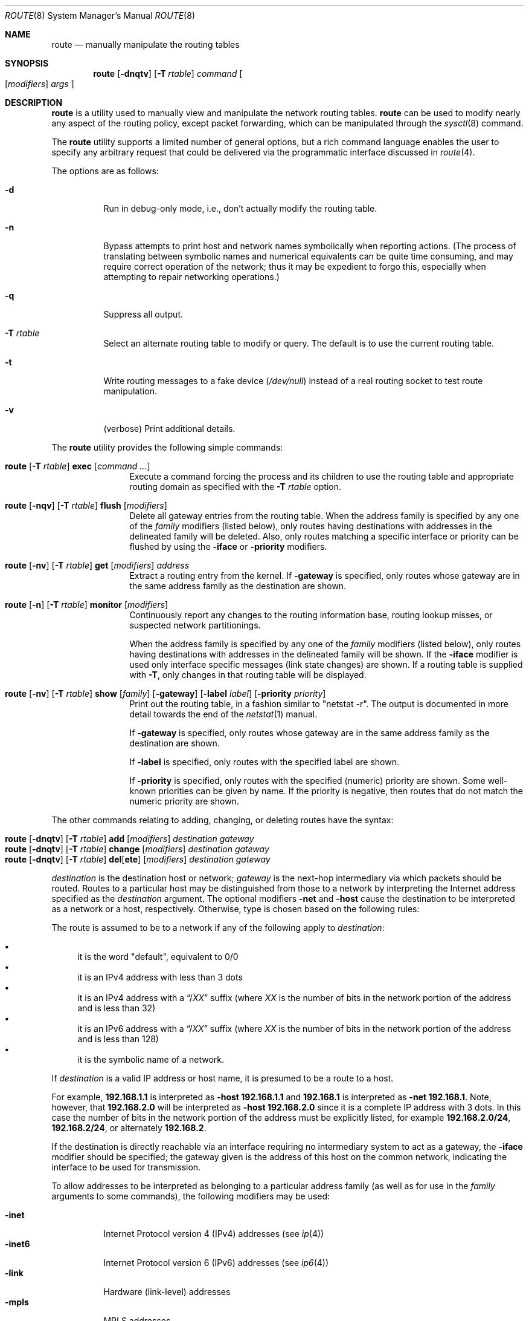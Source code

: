 .\"	$OpenBSD: route.8,v 1.89 2019/04/17 20:34:21 jmc Exp $
.\"	$NetBSD: route.8,v 1.6 1995/03/18 15:00:13 cgd Exp $
.\"
.\" Copyright (c) 1983, 1991, 1993
.\"	The Regents of the University of California.  All rights reserved.
.\"
.\" Redistribution and use in source and binary forms, with or without
.\" modification, are permitted provided that the following conditions
.\" are met:
.\" 1. Redistributions of source code must retain the above copyright
.\"    notice, this list of conditions and the following disclaimer.
.\" 2. Redistributions in binary form must reproduce the above copyright
.\"    notice, this list of conditions and the following disclaimer in the
.\"    documentation and/or other materials provided with the distribution.
.\" 3. Neither the name of the University nor the names of its contributors
.\"    may be used to endorse or promote products derived from this software
.\"    without specific prior written permission.
.\"
.\" THIS SOFTWARE IS PROVIDED BY THE REGENTS AND CONTRIBUTORS ``AS IS'' AND
.\" ANY EXPRESS OR IMPLIED WARRANTIES, INCLUDING, BUT NOT LIMITED TO, THE
.\" IMPLIED WARRANTIES OF MERCHANTABILITY AND FITNESS FOR A PARTICULAR PURPOSE
.\" ARE DISCLAIMED.  IN NO EVENT SHALL THE REGENTS OR CONTRIBUTORS BE LIABLE
.\" FOR ANY DIRECT, INDIRECT, INCIDENTAL, SPECIAL, EXEMPLARY, OR CONSEQUENTIAL
.\" DAMAGES (INCLUDING, BUT NOT LIMITED TO, PROCUREMENT OF SUBSTITUTE GOODS
.\" OR SERVICES; LOSS OF USE, DATA, OR PROFITS; OR BUSINESS INTERRUPTION)
.\" HOWEVER CAUSED AND ON ANY THEORY OF LIABILITY, WHETHER IN CONTRACT, STRICT
.\" LIABILITY, OR TORT (INCLUDING NEGLIGENCE OR OTHERWISE) ARISING IN ANY WAY
.\" OUT OF THE USE OF THIS SOFTWARE, EVEN IF ADVISED OF THE POSSIBILITY OF
.\" SUCH DAMAGE.
.\"
.\"	@(#)route.8	8.3 (Berkeley) 3/19/94
.\"
.Dd $Mdocdate: April 17 2019 $
.Dt ROUTE 8
.Os
.Sh NAME
.Nm route
.Nd manually manipulate the routing tables
.Sh SYNOPSIS
.Nm route
.Op Fl dnqtv
.Op Fl T Ar rtable
.Ar command
.Oo
.Op Ar modifiers
.Ar args
.Oc
.Sh DESCRIPTION
.Nm
is a utility used to manually view and manipulate the network routing tables.
.Nm
can be used to modify nearly any aspect of the routing policy,
except packet forwarding, which can be manipulated through the
.Xr sysctl 8
command.
.Pp
The
.Nm
utility supports a limited number of general options,
but a rich command language enables the user to specify
any arbitrary request that could be delivered via the
programmatic interface discussed in
.Xr route 4 .
.Pp
The options are as follows:
.Bl -tag -width Ds
.It Fl d
Run in debug-only mode, i.e., don't actually modify the routing table.
.It Fl n
Bypass attempts to print host and network names symbolically
when reporting actions.
(The process of translating between symbolic
names and numerical equivalents can be quite time consuming, and
may require correct operation of the network; thus it may be expedient
to forgo this, especially when attempting to repair networking operations.)
.It Fl q
Suppress all output.
.It Fl T Ar rtable
Select an alternate routing table to modify or query.
The default is to use the current routing table.
.It Fl t
Write routing messages to a fake device
.Pa ( /dev/null )
instead of a real routing socket to test route manipulation.
.It Fl v
(verbose) Print additional details.
.El
.Pp
The
.Nm
utility provides the following simple commands:
.Bl -tag -width Fl
.It Xo
.Nm route
.Op Fl T Ar rtable
.Cm exec
.Op Ar command ...
.Xc
Execute a command forcing the process and its children to use the
routing table and appropriate routing domain as specified with the
.Fl T Ar rtable
option.
.It Xo
.Nm route
.Op Fl nqv
.Op Fl T Ar rtable
.Cm flush
.Op Ar modifiers
.Xc
Delete all gateway entries from the routing table.
When the address family is specified by any one of the
.Ar family
modifiers (listed below), only routes having destinations with addresses
in the delineated family will be deleted.
Also, only routes matching a specific interface or priority can be flushed
by using the
.Fl iface
or
.Fl priority
modifiers.
.It Xo
.Nm route
.Op Fl nv
.Op Fl T Ar rtable
.Cm get
.Op Ar modifiers
.Ar address
.Xc
Extract a routing entry from the kernel.
If
.Fl gateway
is specified, only routes whose gateway are in the
same address family as the destination are shown.
.It Xo
.Nm
.Op Fl n
.Op Fl T Ar rtable
.Cm monitor
.Op Ar modifiers
.Xc
Continuously report any changes to the routing information base,
routing lookup misses, or suspected network partitionings.
.Pp
When the address family is specified by any one of the
.Ar family
modifiers (listed below), only routes having destinations with addresses
in the delineated family will be shown.
If the
.Fl iface
modifier is used only interface specific messages (link state changes)
are shown.
If a routing table is supplied with
.Fl T ,
only changes in that routing table will be displayed.
.It Xo
.Nm route
.Op Fl nv
.Op Fl T Ar rtable
.Cm show
.Op Ar family
.Op Fl gateway
.Op Fl label Ar label
.Op Fl priority Ar priority
.Xc
Print out the routing table, in a fashion similar to "netstat -r".
The output is documented in more detail towards the end of the
.Xr netstat 1
manual.
.Pp
If
.Fl gateway
is specified, only routes whose gateway are in the
same address family as the destination are shown.
.Pp
If
.Fl label
is specified, only routes with the specified label are shown.
.Pp
If
.Fl priority
is specified, only routes with the specified (numeric) priority are shown.
Some well-known priorities can be given by name.
If the priority is negative, then routes that do not match the numeric
priority are shown.
.El
.Pp
The other commands relating to adding, changing, or deleting routes
have the syntax:
.Pp
.Bl -tag -width Fl -compact
.It Xo
.Nm route
.Op Fl dnqtv
.Op Fl T Ar rtable
.Cm add
.Op Ar modifiers
.Ar destination gateway
.Xc
.It Xo
.Nm route
.Op Fl dnqtv
.Op Fl T Ar rtable
.Cm change
.Op Ar modifiers
.Ar destination gateway
.Xc
.It Xo
.Nm route
.Op Fl dnqtv
.Op Fl T Ar rtable
.Cm del Ns Op Cm ete
.Op Ar modifiers
.Ar destination gateway
.Xc
.El
.Pp
.Ar destination
is the destination host or network;
.Ar gateway
is the next-hop intermediary via which packets should be routed.
Routes to a particular host may be distinguished from those to
a network by interpreting the Internet address specified as the
.Ar destination
argument.
The optional modifiers
.Fl net
and
.Fl host
cause the destination to be interpreted as a network or a host, respectively.
Otherwise, type is chosen based on the following rules:
.Pp
The route is assumed to be to a network if any of the following apply to
.Ar destination :
.Pp
.Bl -bullet -compact
.It
it is the word "default", equivalent to 0/0
.It
it is an IPv4 address with less than 3 dots
.It
it is an IPv4 address with a
.Dq / Ns Em XX
suffix (where
.Em XX
is the number of bits in the network portion of the address
and is less than 32)
.It
it is an IPv6 address with a
.Dq / Ns Em XX
suffix (where
.Em XX
is the number of bits in the network portion of the address
and is less than 128)
.It
it is the symbolic name of a network.
.El
.Pp
If
.Ar destination
is a valid IP address or host name, it is presumed to be a route to a host.
.Pp
For example,
.Li 192.168.1.1
is interpreted as
.Fl host Li 192.168.1.1
and
.Li 192.168.1
is interpreted as
.Fl net Li 192.168.1 .
Note, however, that
.Li 192.168.2.0
will be interpreted as
.Fl host Li 192.168.2.0
since it is a complete IP address with 3 dots.
In this case the number of bits in the network portion of the address must
be explicitly listed, for example
.Li 192.168.2.0/24 ,
.Li 192.168.2/24 ,
or alternately
.Li 192.168.2 .
.Pp
If the destination is directly reachable
via an interface requiring
no intermediary system to act as a gateway, the
.Fl iface
modifier should be specified;
the gateway given is the address of this host on the common network,
indicating the interface to be used for transmission.
.Pp
To allow addresses to be interpreted as belonging to a particular address
family (as well as for use in the
.Ar family
arguments to some commands), the following modifiers may be used:
.Pp
.Bl -tag -width -inet6 -compact
.It Fl inet
Internet Protocol version 4 (IPv4) addresses
(see
.Xr ip 4 )
.It Fl inet6
Internet Protocol version 6 (IPv6) addresses
(see
.Xr ip6 4 )
.It Fl link
Hardware (link-level) addresses
.It Fl mpls
MPLS addresses
.It Fl sa
Actual
.Vt sockaddr
data, in hexadecimal format
.El
.Pp
In the absence of modifiers, an address is assumed to be IPv4,
unless containing a
.Sq :\&
character, when it is treated as IPv6.
.Pp
The optional modifier
.Fl link
specifies that all subsequent addresses are specified as link-level addresses,
and the names must be numeric specifications rather than
symbolic names.
.Pp
The optional
.Fl netmask
qualifier is intended to manually add subnet routes with
netmasks different from that of the implied network interface
(as would otherwise be communicated using a routing protocol).
One specifies an additional ensuing address parameter
(to be interpreted as a network mask).
The implicit network mask generated in the
.Dv AF_INET
case
can be overridden by making sure this option follows the
.Ar destination
parameter.
.Fl prefixlen
is also available for a similar purpose, for IPv6/v4.
.Pp
A specific routing priority can be specified with the optional
.Fl priority
qualifier.
If no priority is specified the kernel will set a priority depending on the
RTF_STATIC flag to either RTP_STATIC or RTP_DEFAULT.
Note that priority 1 is reserved for kernel use.
.Pp
The optional
.Fl mpath
modifier needs to be specified with the
.Cm add
command to be able to enter multiple gateways for the same destination address
(multipath).
When multiple routes exist for a destination, one route is selected based
on the source address of the packet.
The
.Xr sysctl 8
variables
.Va net.inet.ip.multipath
and
.Va net.inet6.ip6.multipath
are used to control multipath routing.
If set to 1,
multiple routes with the same priority are used equally;
if set to 0,
the first route selected will be used for subsequent packets to that
destination regardless of source.
.Pp
When inserting MPLS routes,
particular modifiers must be used.
The
.Fl mplslabel
modifier needs to be specified in an ingress LSR to associate a particular
label to an IPv4/IPv6 route.
The MPLS traffic
.Fl in
and
.Fl out
modifiers are intended to identify the ingress label and, optionally,
the outgoing one.
Additionally, one of the following operations must be used:
.Fl push ,
.Fl pop
and
.Fl swap .
Route's nexthop can be specified with the modifier
.Fl inet .
.Pp
Routes have associated flags which influence operation of the protocols
when sending to destinations matched by the routes.
These flags may be set (or sometimes cleared)
by indicating the following corresponding modifiers:
.Bl -column "-blackhole" "RTF_BLACKHOLE" "description"
.It Fl blackhole Ta Dv RTF_BLACKHOLE Ta "silently discard pkts (during updates)"
.It Fl cloning   Ta Dv RTF_CLONING   Ta "generates a new route on use"
.It Fl iface     Ta Dv ~RTF_GATEWAY  Ta "destination is directly reachable"
.It Fl llinfo    Ta Dv RTF_LLINFO    Ta "validly translates proto addr to link addr"
.It Fl mpath     Ta Dv RTF_MPATH     Ta "multiple gateways for a destination exist"
.It Fl nostatic  Ta Dv ~RTF_STATIC   Ta "pretend route added by kernel or daemon"
.It Fl proto1    Ta Dv RTF_PROTO1    Ta "set protocol specific routing flag #1"
.It Fl proto2    Ta Dv RTF_PROTO2    Ta "set protocol specific routing flag #2"
.It Fl reject    Ta Dv RTF_REJECT    Ta "emit an ICMP unreachable when matched"
.It Fl static    Ta Dv RTF_STATIC    Ta "manually added route"
.El
.Pp
The optional modifiers
.Fl expire
and
.Fl mtu
provide initial values to quantities maintained in the routing entry
by transport level protocols, such as TCP (see
.Xr tcp 4 ) .
They have the following meanings:
.Pp
.Bl -tag -width "-priority n" -compact
.It Fl expire Ar n
Lifetime for route (e.g., if generated by a redirect).
.It Fl mtu Ar n
Maximum transmission unit (MTU) size for this path.
.El
.Pp
These may be individually locked by preceding each such modifier to
be locked by
the
.Fl lock
meta-modifier, or one can
specify that all ensuing metrics may be locked by the
.Fl lockrest
meta-modifier.
.Pp
In a
.Cm change
or
.Cm add
command where the destination and gateway are not sufficient to specify
the route, the
.Fl ifp
or
.Fl ifa
modifiers may be used to determine the interface name or interface address.
.Pp
The optional
.Fl label
modifier specifies on route addition or modification that the route
should have the given
.Em label
associated with it.
Route labels can be used to attach arbitrary information to a route.
.Pp
All symbolic names specified for a
.Ar destination
or
.Ar gateway
are looked up using
.Xr gethostbyname 3 .
.Pp
.Nm
uses a routing socket (see
.Xr route 4 )
and the message types
.Dv RTM_ADD ,
.Dv RTM_DELETE ,
.Dv RTM_GET ,
and
.Dv RTM_CHANGE .
As such, only the superuser may modify
the routing tables.
.Sh FILES
.Bl -tag -width "/etc/mygate" -compact
.It Pa /etc/hosts
host and network name database
.It Pa /etc/mygate
default gateway address
.El
.Sh EXAMPLES
Add a static
.Xr inet 4
route to the 192.168.5.0/24 network via the 192.168.0.1 gateway:
.Pp
.Dl # route add -inet 192.168.5.0/24 192.168.0.1
.Pp
Amend the
.Xr inet 4
route to the 192.168.5.0/24 network to use the 192.168.0.2 gateway:
.Pp
.Dl # route change -inet 192.168.5.0/24 192.168.0.2
.Pp
Delete the
.Xr inet 4
route to the 192.168.5.0/24 network:
.Pp
.Dl # route delete -inet 192.168.5.0/24
.Sh DIAGNOSTICS
.Bl -diag
.It "%s: gateway %s flags %x"
The specified route is being added to or deleted from the tables.
If the gateway address used was not the primary address of the gateway
(the first one returned by
.Xr gethostbyname 3 ) ,
the gateway address is printed numerically as well as symbolically.
.It "%s %s done"
When the
.Cm flush
command is specified, each routing table entry deleted
is indicated with a message of this form.
.It "Network is unreachable"
An attempt to add a route failed because the gateway listed was not
on a directly connected network.
The next-hop gateway must be given.
.It "not in table"
A
.Cm delete
operation was attempted for an entry which
wasn't present in the tables.
.It "routing table overflow"
An
.Cm add
operation was attempted, but the system was
low on resources and was unable to allocate memory
to create the new entry.
.El
.Sh SEE ALSO
.Xr netstat 1 ,
.Xr gethostbyname 3 ,
.Xr netintro 4 ,
.Xr route 4 ,
.Xr tcp 4 ,
.Xr hosts 5 ,
.Xr mygate 5 ,
.Xr bgpd 8 ,
.Xr ospfd 8 ,
.Xr ripd 8 ,
.Xr sysctl 8
.Sh HISTORY
The
.Nm
command appeared in
.Bx 4.2 .
IPv6 support was added by WIDE/KAME project.
.Pp
The
.Fl recvpipe ,
.Fl hopcount ,
.Fl sendpipe ,
.Fl ssthres ,
.Fl rtt ,
and
.Fl rttvar
modifiers used to be used to initialize various quantities in routing
table entries.
The routing system no longer uses these values and the modifiers
exist now only for compatibility with other operating systems.
.Sh BUGS
Some uses of the
.Fl ifa
or
.Fl ifp
modifiers with the
.Cm add
command will incorrectly fail with a
.Dq Network is unreachable
message if there is no default route.
See case
.Dv RTM_ADD
in
.Fn route_output
from
.Pa sys/net/rtsock.c
for details.
